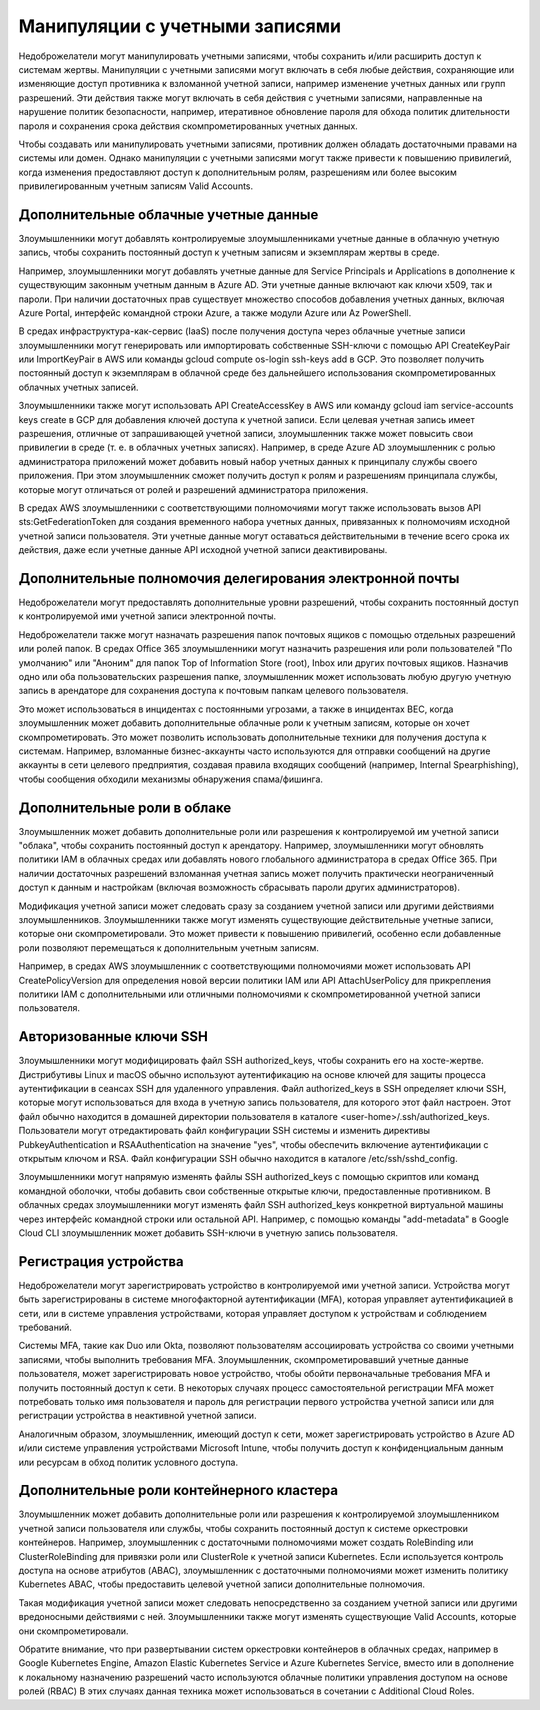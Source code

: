 



Манипуляции с учетными записями
=============================================

Недоброжелатели могут манипулировать учетными записями, чтобы сохранить и/или расширить доступ к системам жертвы. Манипуляции с учетными записями могут включать в себя любые действия, сохраняющие или изменяющие доступ противника к взломанной учетной записи, например изменение учетных данных или групп разрешений. Эти действия также могут включать в себя действия с учетными записями, направленные на нарушение политик безопасности, например, итеративное обновление пароля для обхода политик длительности пароля и сохранения срока действия скомпрометированных учетных данных.

Чтобы создавать или манипулировать учетными записями, противник должен обладать достаточными правами на системы или домен. Однако манипуляции с учетными записями могут также привести к повышению привилегий, когда изменения предоставляют доступ к дополнительным ролям, разрешениям или более высоким привилегированным учетным записям Valid Accounts.







Дополнительные облачные учетные данные
------------------------------------------------------------------------

Злоумышленники могут добавлять контролируемые злоумышленниками учетные данные в облачную учетную запись, чтобы сохранить постоянный доступ к учетным записям и экземплярам жертвы в среде.

Например, злоумышленники могут добавлять учетные данные для Service Principals и Applications в дополнение к существующим законным учетным данным в Azure AD. Эти учетные данные включают как ключи x509, так и пароли. При наличии достаточных прав существует множество способов добавления учетных данных, включая Azure Portal, интерфейс командной строки Azure, а также модули Azure или Az PowerShell.

В средах инфраструктура-как-сервис (IaaS) после получения доступа через облачные учетные записи злоумышленники могут генерировать или импортировать собственные SSH-ключи с помощью API CreateKeyPair или ImportKeyPair в AWS или команды gcloud compute os-login ssh-keys add в GCP. Это позволяет получить постоянный доступ к экземплярам в облачной среде без дальнейшего использования скомпрометированных облачных учетных записей.

Злоумышленники также могут использовать API CreateAccessKey в AWS или команду gcloud iam service-accounts keys create в GCP для добавления ключей доступа к учетной записи. Если целевая учетная запись имеет разрешения, отличные от запрашивающей учетной записи, злоумышленник также может повысить свои привилегии в среде (т. е. в облачных учетных записях). Например, в среде Azure AD злоумышленник с ролью администратора приложений может добавить новый набор учетных данных к принципалу службы своего приложения. При этом злоумышленник сможет получить доступ к ролям и разрешениям принципала службы, которые могут отличаться от ролей и разрешений администратора приложения.

В средах AWS злоумышленники с соответствующими полномочиями могут также использовать вызов API sts:GetFederationToken для создания временного набора учетных данных, привязанных к полномочиям исходной учетной записи пользователя. Эти учетные данные могут оставаться действительными в течение всего срока их действия, даже если учетные данные API исходной учетной записи деактивированы.







Дополнительные полномочия делегирования электронной почты
------------------------------------------------------------------


Недоброжелатели могут предоставлять дополнительные уровни разрешений, чтобы сохранить постоянный доступ к контролируемой ими учетной записи электронной почты.


Недоброжелатели также могут назначать разрешения папок почтовых ящиков с помощью отдельных разрешений или ролей папок. В средах Office 365 злоумышленники могут назначить разрешения или роли пользователей "По умолчанию" или "Аноним" для папок Top of Information Store (root), Inbox или других почтовых ящиков. Назначив одно или оба пользовательских разрешения папке, злоумышленник может использовать любую другую учетную запись в арендаторе для сохранения доступа к почтовым папкам целевого пользователя.

Это может использоваться в инцидентах с постоянными угрозами, а также в инцидентах BEC, когда злоумышленник может добавить дополнительные облачные роли к учетным записям, которые он хочет скомпрометировать. Это может позволить использовать дополнительные техники для получения доступа к системам. Например, взломанные бизнес-аккаунты часто используются для отправки сообщений на другие аккаунты в сети целевого предприятия, создавая правила входящих сообщений (например, Internal Spearphishing), чтобы сообщения обходили механизмы обнаружения спама/фишинга.





Дополнительные роли в облаке
------------------------------------------------------------------


Злоумышленник может добавить дополнительные роли или разрешения к контролируемой им учетной записи "облака", чтобы сохранить постоянный доступ к арендатору. Например, злоумышленники могут обновлять политики IAM в облачных средах или добавлять нового глобального администратора в средах Office 365. При наличии достаточных разрешений взломанная учетная запись может получить практически неограниченный доступ к данным и настройкам (включая возможность сбрасывать пароли других администраторов).

Модификация учетной записи может следовать сразу за созданием учетной записи или другими действиями злоумышленников. Злоумышленники также могут изменять существующие действительные учетные записи, которые они скомпрометировали. Это может привести к повышению привилегий, особенно если добавленные роли позволяют перемещаться к дополнительным учетным записям.

Например, в средах AWS злоумышленник с соответствующими полномочиями может использовать API CreatePolicyVersion для определения новой версии политики IAM или API AttachUserPolicy для прикрепления политики IAM с дополнительными или отличными полномочиями к скомпрометированной учетной записи пользователя.





Авторизованные ключи SSH
------------------------------------------------------------------


Злоумышленники могут модифицировать файл SSH authorized_keys, чтобы сохранить его на хосте-жертве. Дистрибутивы Linux и macOS обычно используют аутентификацию на основе ключей для защиты процесса аутентификации в сеансах SSH для удаленного управления. Файл authorized_keys в SSH определяет ключи SSH, которые могут использоваться для входа в учетную запись пользователя, для которого этот файл настроен. Этот файл обычно находится в домашней директории пользователя в каталоге <user-home>/.ssh/authorized_keys. Пользователи могут отредактировать файл конфигурации SSH системы и изменить директивы PubkeyAuthentication и RSAAuthentication на значение "yes", чтобы обеспечить включение аутентификации с открытым ключом и RSA. Файл конфигурации SSH обычно находится в каталоге /etc/ssh/sshd_config.

Злоумышленники могут напрямую изменять файлы SSH authorized_keys с помощью скриптов или команд командной оболочки, чтобы добавить свои собственные открытые ключи, предоставленные противником. В облачных средах злоумышленники могут изменять файл SSH authorized_keys конкретной виртуальной машины через интерфейс командной строки или остальной API. Например, с помощью команды "add-metadata" в Google Cloud CLI злоумышленник может добавить SSH-ключи в учетную запись пользователя.



Регистрация устройства
------------------------------------------------------------------


Недоброжелатели могут зарегистрировать устройство в контролируемой ими учетной записи. Устройства могут быть зарегистрированы в системе многофакторной аутентификации (MFA), которая управляет аутентификацией в сети, или в системе управления устройствами, которая управляет доступом к устройствам и соблюдением требований.

Системы MFA, такие как Duo или Okta, позволяют пользователям ассоциировать устройства со своими учетными записями, чтобы выполнить требования MFA. Злоумышленник, скомпрометировавший учетные данные пользователя, может зарегистрировать новое устройство, чтобы обойти первоначальные требования MFA и получить постоянный доступ к сети. В некоторых случаях процесс самостоятельной регистрации MFA может потребовать только имя пользователя и пароль для регистрации первого устройства учетной записи или для регистрации устройства в неактивной учетной записи. 

Аналогичным образом, злоумышленник, имеющий доступ к сети, может зарегистрировать устройство в Azure AD и/или системе управления устройствами Microsoft Intune, чтобы получить доступ к конфиденциальным данным или ресурсам в обход политик условного доступа.



Дополнительные роли контейнерного кластера
------------------------------------------------------------------


Злоумышленник может добавить дополнительные роли или разрешения к контролируемой злоумышленником учетной записи пользователя или службы, чтобы сохранить постоянный доступ к системе оркестровки контейнеров. Например, злоумышленник с достаточными полномочиями может создать RoleBinding или ClusterRoleBinding для привязки роли или ClusterRole к учетной записи Kubernetes. Если используется контроль доступа на основе атрибутов (ABAC), злоумышленник с достаточными полномочиями может изменить политику Kubernetes ABAC, чтобы предоставить целевой учетной записи дополнительные полномочия.

Такая модификация учетной записи может следовать непосредственно за созданием учетной записи или другими вредоносными действиями с ней. Злоумышленники также могут изменять существующие Valid Accounts, которые они скомпрометировали.

Обратите внимание, что при развертывании систем оркестровки контейнеров в облачных средах, например в Google Kubernetes Engine, Amazon Elastic Kubernetes Service и Azure Kubernetes Service, вместо или в дополнение к локальному назначению разрешений часто используются облачные политики управления доступом на основе ролей (RBAC) В этих случаях данная техника может использоваться в сочетании с Additional Cloud Roles.